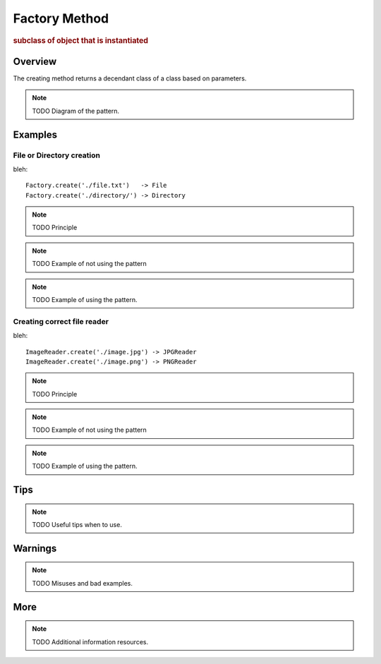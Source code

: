 
Factory Method
--------------
.. rubric:: subclass of object that is instantiated

Overview
^^^^^^^^

The creating method returns a decendant class of a class
based on parameters.

.. note:: TODO Diagram of the pattern.

Examples
^^^^^^^^

File or Directory creation
..........................

bleh::

    Factory.create('./file.txt')   -> File
    Factory.create('./directory/') -> Directory


.. note:: TODO Principle

.. note:: TODO Example of not using the pattern

.. note:: TODO Example of using the pattern.

Creating correct file reader
............................

bleh::

    ImageReader.create('./image.jpg') -> JPGReader
    ImageReader.create('./image.png') -> PNGReader

.. note:: TODO Principle

.. note:: TODO Example of not using the pattern

.. note:: TODO Example of using the pattern.

Tips
^^^^

.. note:: TODO Useful tips when to use.

Warnings
^^^^^^^^

.. note:: TODO Misuses and bad examples.

More
^^^^

.. note:: TODO Additional information resources.

